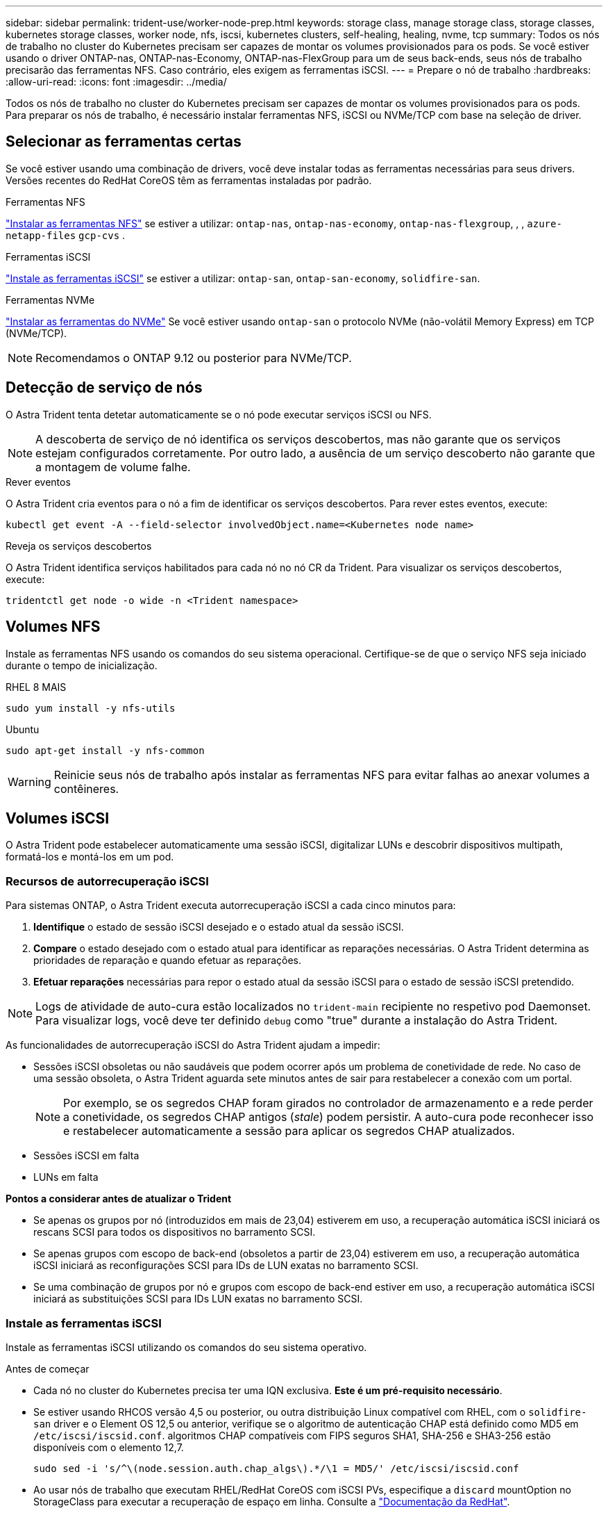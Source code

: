 ---
sidebar: sidebar 
permalink: trident-use/worker-node-prep.html 
keywords: storage class, manage storage class, storage classes, kubernetes storage classes, worker node, nfs, iscsi, kubernetes clusters, self-healing, healing, nvme, tcp 
summary: Todos os nós de trabalho no cluster do Kubernetes precisam ser capazes de montar os volumes provisionados para os pods. Se você estiver usando o driver ONTAP-nas, ONTAP-nas-Economy, ONTAP-nas-FlexGroup para um de seus back-ends, seus nós de trabalho precisarão das ferramentas NFS. Caso contrário, eles exigem as ferramentas iSCSI. 
---
= Prepare o nó de trabalho
:hardbreaks:
:allow-uri-read: 
:icons: font
:imagesdir: ../media/


[role="lead"]
Todos os nós de trabalho no cluster do Kubernetes precisam ser capazes de montar os volumes provisionados para os pods. Para preparar os nós de trabalho, é necessário instalar ferramentas NFS, iSCSI ou NVMe/TCP com base na seleção de driver.



== Selecionar as ferramentas certas

Se você estiver usando uma combinação de drivers, você deve instalar todas as ferramentas necessárias para seus drivers. Versões recentes do RedHat CoreOS têm as ferramentas instaladas por padrão.

.Ferramentas NFS
link:https://docs.netapp.com/us-en/trident/trident-use/worker-node-prep.html#nfs-volumes["Instalar as ferramentas NFS"] se estiver a utilizar: `ontap-nas`, `ontap-nas-economy`, `ontap-nas-flexgroup`, , , `azure-netapp-files` `gcp-cvs` .

.Ferramentas iSCSI
link:https://docs.netapp.com/us-en/trident/trident-use/worker-node-prep.html#install-the-iscsi-tools["Instale as ferramentas iSCSI"] se estiver a utilizar: `ontap-san`, `ontap-san-economy`, `solidfire-san`.

.Ferramentas NVMe
link:https://docs.netapp.com/us-en/trident/trident-use/worker-node-prep.html#nvmetcp-volumes["Instalar as ferramentas do NVMe"] Se você estiver usando `ontap-san` o protocolo NVMe (não-volátil Memory Express) em TCP (NVMe/TCP).


NOTE: Recomendamos o ONTAP 9.12 ou posterior para NVMe/TCP.



== Detecção de serviço de nós

O Astra Trident tenta detetar automaticamente se o nó pode executar serviços iSCSI ou NFS.


NOTE: A descoberta de serviço de nó identifica os serviços descobertos, mas não garante que os serviços estejam configurados corretamente. Por outro lado, a ausência de um serviço descoberto não garante que a montagem de volume falhe.

.Rever eventos
O Astra Trident cria eventos para o nó a fim de identificar os serviços descobertos. Para rever estes eventos, execute:

[listing]
----
kubectl get event -A --field-selector involvedObject.name=<Kubernetes node name>
----
.Reveja os serviços descobertos
O Astra Trident identifica serviços habilitados para cada nó no nó CR da Trident. Para visualizar os serviços descobertos, execute:

[listing]
----
tridentctl get node -o wide -n <Trident namespace>
----


== Volumes NFS

Instale as ferramentas NFS usando os comandos do seu sistema operacional. Certifique-se de que o serviço NFS seja iniciado durante o tempo de inicialização.

[role="tabbed-block"]
====
.RHEL 8 MAIS
--
[listing]
----
sudo yum install -y nfs-utils
----
--
.Ubuntu
--
[listing]
----
sudo apt-get install -y nfs-common
----
--
====

WARNING: Reinicie seus nós de trabalho após instalar as ferramentas NFS para evitar falhas ao anexar volumes a contêineres.



== Volumes iSCSI

O Astra Trident pode estabelecer automaticamente uma sessão iSCSI, digitalizar LUNs e descobrir dispositivos multipath, formatá-los e montá-los em um pod.



=== Recursos de autorrecuperação iSCSI

Para sistemas ONTAP, o Astra Trident executa autorrecuperação iSCSI a cada cinco minutos para:

. *Identifique* o estado de sessão iSCSI desejado e o estado atual da sessão iSCSI.
. *Compare* o estado desejado com o estado atual para identificar as reparações necessárias. O Astra Trident determina as prioridades de reparação e quando efetuar as reparações.
. *Efetuar reparações* necessárias para repor o estado atual da sessão iSCSI para o estado de sessão iSCSI pretendido.



NOTE: Logs de atividade de auto-cura estão localizados no `trident-main` recipiente no respetivo pod Daemonset. Para visualizar logs, você deve ter definido `debug` como "true" durante a instalação do Astra Trident.

As funcionalidades de autorrecuperação iSCSI do Astra Trident ajudam a impedir:

* Sessões iSCSI obsoletas ou não saudáveis que podem ocorrer após um problema de conetividade de rede. No caso de uma sessão obsoleta, o Astra Trident aguarda sete minutos antes de sair para restabelecer a conexão com um portal.
+

NOTE: Por exemplo, se os segredos CHAP foram girados no controlador de armazenamento e a rede perder a conetividade, os segredos CHAP antigos (_stale_) podem persistir. A auto-cura pode reconhecer isso e restabelecer automaticamente a sessão para aplicar os segredos CHAP atualizados.

* Sessões iSCSI em falta
* LUNs em falta


*Pontos a considerar antes de atualizar o Trident*

* Se apenas os grupos por nó (introduzidos em mais de 23,04) estiverem em uso, a recuperação automática iSCSI iniciará os rescans SCSI para todos os dispositivos no barramento SCSI.
* Se apenas grupos com escopo de back-end (obsoletos a partir de 23,04) estiverem em uso, a recuperação automática iSCSI iniciará as reconfigurações SCSI para IDs de LUN exatas no barramento SCSI.
* Se uma combinação de grupos por nó e grupos com escopo de back-end estiver em uso, a recuperação automática iSCSI iniciará as substituições SCSI para IDs LUN exatas no barramento SCSI.




=== Instale as ferramentas iSCSI

Instale as ferramentas iSCSI utilizando os comandos do seu sistema operativo.

.Antes de começar
* Cada nó no cluster do Kubernetes precisa ter uma IQN exclusiva. *Este é um pré-requisito necessário*.
* Se estiver usando RHCOS versão 4,5 ou posterior, ou outra distribuição Linux compatível com RHEL, com o `solidfire-san` driver e o Element OS 12,5 ou anterior, verifique se o algoritmo de autenticação CHAP está definido como MD5 em `/etc/iscsi/iscsid.conf`. algoritmos CHAP compatíveis com FIPS seguros SHA1, SHA-256 e SHA3-256 estão disponíveis com o elemento 12,7.
+
[listing]
----
sudo sed -i 's/^\(node.session.auth.chap_algs\).*/\1 = MD5/' /etc/iscsi/iscsid.conf
----
* Ao usar nós de trabalho que executam RHEL/RedHat CoreOS com iSCSI PVs, especifique a `discard` mountOption no StorageClass para executar a recuperação de espaço em linha. Consulte a https://access.redhat.com/documentation/en-us/red_hat_enterprise_linux/8/html/managing_file_systems/discarding-unused-blocks_managing-file-systems["Documentação da RedHat"^].


[role="tabbed-block"]
====
.RHEL 8 MAIS
--
. Instale os seguintes pacotes de sistema:
+
[listing]
----
sudo yum install -y lsscsi iscsi-initiator-utils sg3_utils device-mapper-multipath
----
. Verifique se a versão iscsi-iniciador-utils é 6,2.0,874-2.el7 ou posterior:
+
[listing]
----
rpm -q iscsi-initiator-utils
----
. Definir a digitalização para manual:
+
[listing]
----
sudo sed -i 's/^\(node.session.scan\).*/\1 = manual/' /etc/iscsi/iscsid.conf
----
. Ativar multipathing:
+
[listing]
----
sudo mpathconf --enable --with_multipathd y --find_multipaths n
----
+

NOTE: Certifique-se de `etc/multipath.conf` que contém `find_multipaths no` `defaults` em .

. Certifique-se de que `iscsid` e `multipathd` estão a funcionar:
+
[listing]
----
sudo systemctl enable --now iscsid multipathd
----
. Ativar e iniciar `iscsi`:
+
[listing]
----
sudo systemctl enable --now iscsi
----


--
.Ubuntu
--
. Instale os seguintes pacotes de sistema:
+
[listing]
----
sudo apt-get install -y open-iscsi lsscsi sg3-utils multipath-tools scsitools
----
. Verifique se a versão Open-iscsi é 2,0.874-5ubuntu2.10 ou posterior (para bionic) ou 2,0.874-7.1ubuntu6.1 ou posterior (para focal):
+
[listing]
----
dpkg -l open-iscsi
----
. Definir a digitalização para manual:
+
[listing]
----
sudo sed -i 's/^\(node.session.scan\).*/\1 = manual/' /etc/iscsi/iscsid.conf
----
. Ativar multipathing:
+
[listing]
----
sudo tee /etc/multipath.conf <<-'EOF
defaults {
    user_friendly_names yes
    find_multipaths no
}
EOF
sudo systemctl enable --now multipath-tools.service
sudo service multipath-tools restart
----
+

NOTE: Certifique-se de `etc/multipath.conf` que contém `find_multipaths no` `defaults` em .

. Certifique-se de que `open-iscsi` e `multipath-tools` estão ativados e em execução:
+
[listing]
----
sudo systemctl status multipath-tools
sudo systemctl enable --now open-iscsi.service
sudo systemctl status open-iscsi
----
+

NOTE: Para o Ubuntu 18,04, você deve descobrir portas de destino com `iscsiadm` antes de iniciar `open-iscsi` o daemon iSCSI para iniciar. Em alternativa, pode modificar o `iscsi` serviço para iniciar `iscsid` automaticamente.



--
====


=== Configurar ou desativar a auto-recuperação iSCSI

Você pode configurar as seguintes configurações de autorrecuperação iSCSI Astra Trident para corrigir sessões obsoletas:

* *Intervalo de auto-recuperação iSCSI*: Determina a frequência na qual a auto-recuperação iSCSI é invocada (predefinição: 5 minutos). Você pode configurá-lo para executar com mais frequência definindo um número menor ou com menos frequência definindo um número maior.


[NOTE]
====
Definir o intervalo de auto-recuperação iSCSI para 0 interrompe completamente a auto-recuperação iSCSI. Não recomendamos a desativação do iSCSI Self-healing; ele só deve ser desativado em certos cenários quando o iSCSI Self-healing não estiver funcionando como pretendido ou para fins de depuração.

====
* *Tempo de espera de auto-cura iSCSI*: Determina a duração de espera de auto-recuperação iSCSI antes de sair de uma sessão não saudável e tentar iniciar sessão novamente (predefinição: 7 minutos). Você pode configurá-lo para um número maior para que as sessões identificadas como não saudáveis tenham que esperar mais antes de serem desconetadas e, em seguida, uma tentativa é feita para fazer login novamente, ou um número menor para fazer logout e fazer login mais cedo.


[role="tabbed-block"]
====
.Leme
--
Para configurar ou alterar as definições de recuperação automática iSCSI, passe os `iscsiSelfHealingInterval` parâmetros e `iscsiSelfHealingWaitTime` durante a instalação do leme ou atualização do leme.

O exemplo a seguir define o intervalo de auto-recuperação iSCSI para 3 minutos e o tempo de espera de auto-recuperação para 6 minutos:

[listing]
----
helm install trident trident-operator-100.2406.0.tgz --set iscsiSelfHealingInterval=3m0s --set iscsiSelfHealingWaitTime=6m0s -n trident
----
--
.tridentctl
--
Para configurar ou alterar as configurações de auto-recuperação iSCSI, passe os `iscsi-self-healing-interval` parâmetros e `iscsi-self-healing-wait-time` durante a instalação ou atualização do tridentctl.

O exemplo a seguir define o intervalo de auto-recuperação iSCSI para 3 minutos e o tempo de espera de auto-recuperação para 6 minutos:

[listing]
----
tridentctl install --iscsi-self-healing-interval=3m0s --iscsi-self-healing-wait-time=6m0s -n trident
----
--
====


== Volumes NVMe/TCP

Instale as ferramentas NVMe usando os comandos do seu sistema operacional.

[NOTE]
====
* O NVMe requer o RHEL 9 ou posterior.
* Se a versão do kernel do seu nó Kubernetes for muito antiga ou se o pacote NVMe não estiver disponível para a versão do kernel, talvez seja necessário atualizar a versão do kernel do nó para uma com o pacote NVMe.


====
[role="tabbed-block"]
====
.RHEL 9
--
[listing]
----
sudo yum install nvme-cli
sudo yum install linux-modules-extra-$(uname -r)
sudo modprobe nvme-tcp
----
--
.Ubuntu
--
[listing]
----
sudo apt install nvme-cli
sudo apt -y install linux-modules-extra-$(uname -r)
sudo modprobe nvme-tcp
----
--
====


=== Verifique a instalação

Após a instalação, verifique se cada nó no cluster do Kubernetes tem um NQN exclusivo usando o comando:

[listing]
----
cat /etc/nvme/hostnqn
----

WARNING: O Astra Trident modifica o `ctrl_device_tmo` valor para garantir que o NVMe não desista do caminho se ele cair. Não altere esta definição.
